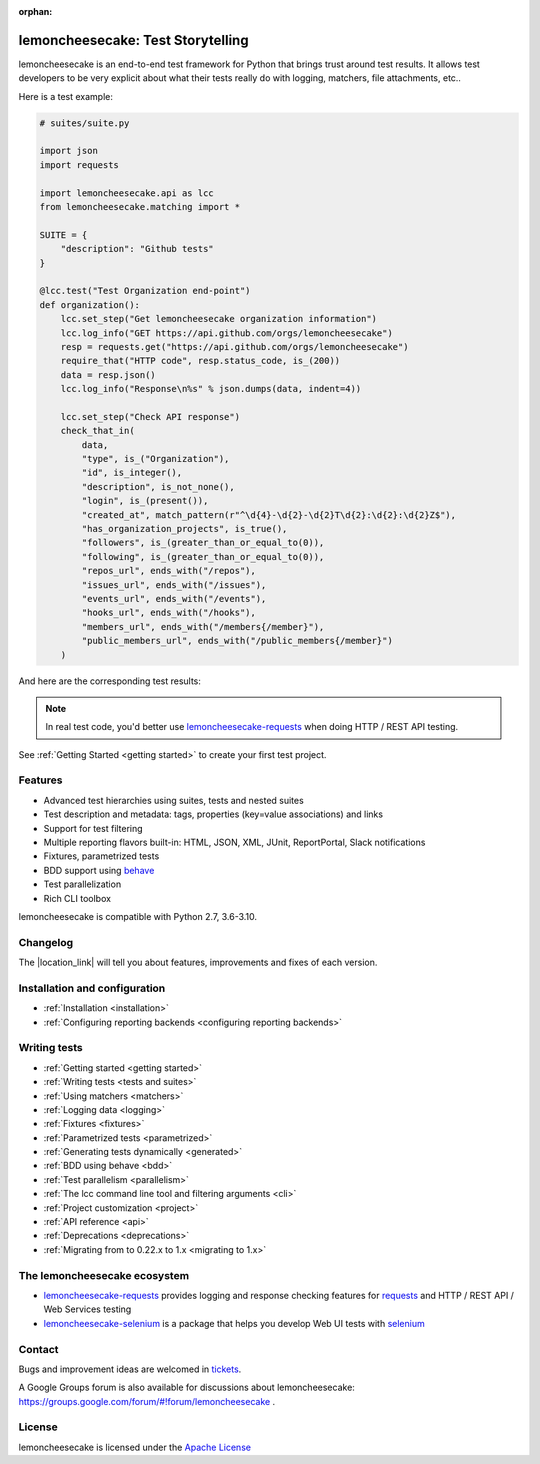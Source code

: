 .. lemoncheesecake documentation master file, created by
   sphinx-quickstart on Wed Feb  7 00:13:33 2018.
   You can adapt this file completely to your liking, but it should at least
   contain the root `toctree` directive.

.. _index:

:orphan:

lemoncheesecake: Test Storytelling
==================================

lemoncheesecake is an end-to-end test framework for Python that brings trust around test results.
It allows test developers to be very explicit about what their tests really do with logging, matchers, file attachments, etc..

Here is a test example:

.. code-block:: python

    # suites/suite.py

    import json
    import requests

    import lemoncheesecake.api as lcc
    from lemoncheesecake.matching import *

    SUITE = {
        "description": "Github tests"
    }

    @lcc.test("Test Organization end-point")
    def organization():
        lcc.set_step("Get lemoncheesecake organization information")
        lcc.log_info("GET https://api.github.com/orgs/lemoncheesecake")
        resp = requests.get("https://api.github.com/orgs/lemoncheesecake")
        require_that("HTTP code", resp.status_code, is_(200))
        data = resp.json()
        lcc.log_info("Response\n%s" % json.dumps(data, indent=4))

        lcc.set_step("Check API response")
        check_that_in(
            data,
            "type", is_("Organization"),
            "id", is_integer(),
            "description", is_not_none(),
            "login", is_(present()),
            "created_at", match_pattern(r"^\d{4}-\d{2}-\d{2}T\d{2}:\d{2}:\d{2}Z$"),
            "has_organization_projects", is_true(),
            "followers", is_(greater_than_or_equal_to(0)),
            "following", is_(greater_than_or_equal_to(0)),
            "repos_url", ends_with("/repos"),
            "issues_url", ends_with("/issues"),
            "events_url", ends_with("/events"),
            "hooks_url", ends_with("/hooks"),
            "members_url", ends_with("/members{/member}"),
            "public_members_url", ends_with("/public_members{/member}")
        )

And here are the corresponding test results:

.. image:: _static/report-sample.png

.. note::

   In real test code, you'd better use
   `lemoncheesecake-requests <https://lemoncheesecake-requests.readthedocs.io/en/latest/>`_ when doing HTTP / REST API
   testing.

See :ref:`Getting Started <getting started>` to create your first test project.

Features
--------

- Advanced test hierarchies using suites, tests and nested suites

- Test description and metadata: tags, properties (key=value associations) and links

- Support for test filtering

- Multiple reporting flavors built-in: HTML, JSON, XML, JUnit, ReportPortal, Slack notifications

- Fixtures, parametrized tests

- BDD support using `behave <https://behave.readthedocs.io/en/latest/>`_

- Test parallelization

- Rich CLI toolbox

lemoncheesecake is compatible with Python 2.7, 3.6-3.10.

Changelog
---------

The |location_link| will tell you about features, improvements and fixes of each version.

.. |location_link| raw:: html

   <a href="https://github.com/lemoncheesecake/lemoncheesecake/blob/master/CHANGELOG.md" target="_blank">Changelog</a>

Installation and configuration
------------------------------

- :ref:`Installation <installation>`

- :ref:`Configuring reporting backends <configuring reporting backends>`


Writing tests
-------------

- :ref:`Getting started <getting started>`

- :ref:`Writing tests <tests and suites>`

- :ref:`Using matchers <matchers>`

- :ref:`Logging data <logging>`

- :ref:`Fixtures <fixtures>`

- :ref:`Parametrized tests <parametrized>`

- :ref:`Generating tests dynamically <generated>`

- :ref:`BDD using behave <bdd>`

- :ref:`Test parallelism <parallelism>`

- :ref:`The lcc command line tool and filtering arguments <cli>`

- :ref:`Project customization <project>`

- :ref:`API reference <api>`

- :ref:`Deprecations <deprecations>`

- :ref:`Migrating from to 0.22.x to 1.x <migrating to 1.x>`


The lemoncheesecake ecosystem
-----------------------------

- `lemoncheesecake-requests <https://lemoncheesecake-requests.readthedocs.io/en/latest/>`_ provides logging
  and response checking features for `requests <https://docs.python-requests.org/en/master/>`_
  and HTTP / REST API / Web Services testing

- `lemoncheesecake-selenium <https://lemoncheesecake-selenium.readthedocs.io/en/latest/>`_ is a package
  that helps you develop Web UI tests with `selenium <https://www.selenium.dev>`_


Contact
-------

Bugs and improvement ideas are welcomed in `tickets <https://github.com/lemoncheesecake/lemoncheesecake/issues/new>`_.

A Google Groups forum is also available for discussions about lemoncheesecake:
https://groups.google.com/forum/#!forum/lemoncheesecake .

License
-------

lemoncheesecake is licensed under the
`Apache License <https://github.com/lemoncheesecake/lemoncheesecake/blob/master/LICENSE.txt>`_
